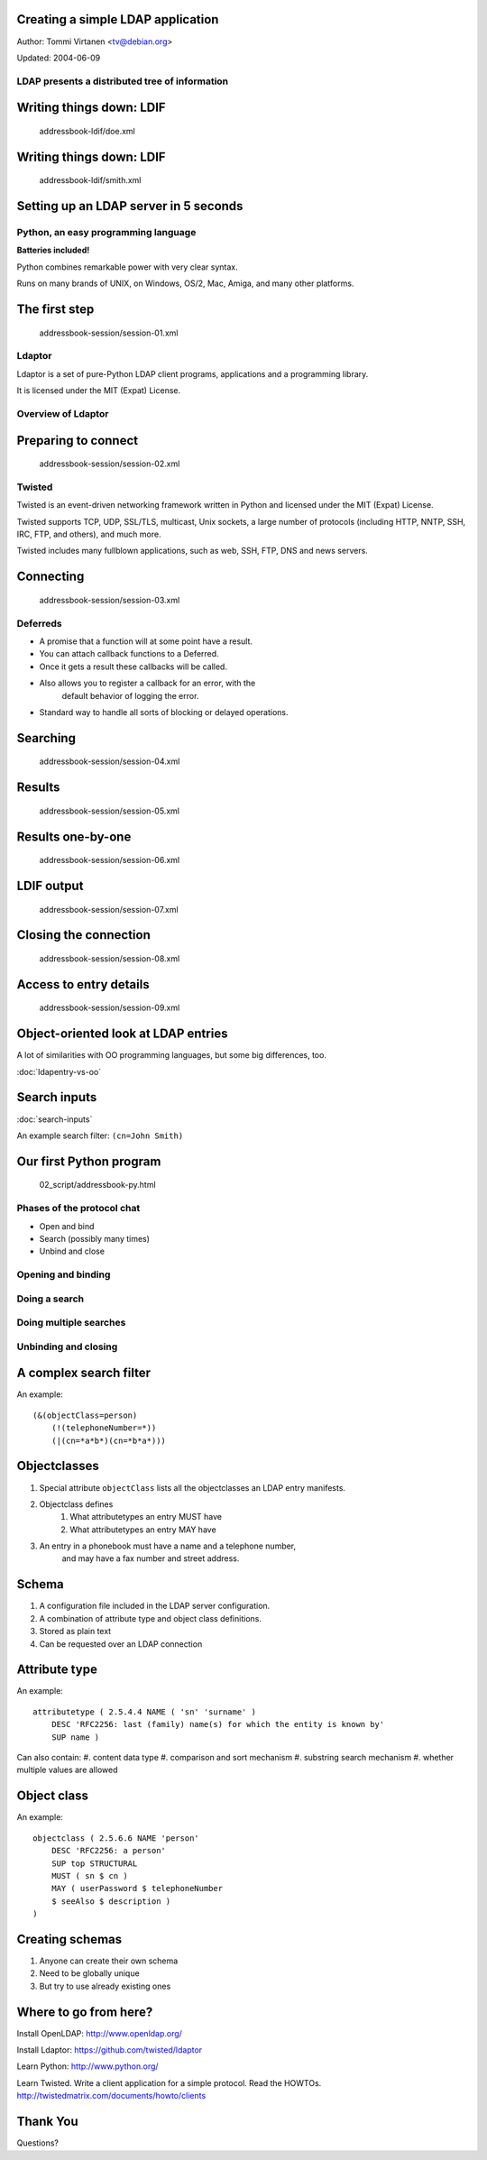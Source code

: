 Creating a simple LDAP application
==================================

Author: Tommi Virtanen <tv@debian.org>

Updated: 2004-06-09

LDAP presents a distributed tree of information
-----------------------------------------------
.. image::  ldap-is-a-tree.png

Writing things down: LDIF
=========================
    addressbook-ldif/doe.xml

Writing things down: LDIF
=========================

    addressbook-ldif/smith.xml


Setting up an LDAP server in 5 seconds
======================================

Python, an easy programming language
------------------------------------

**Batteries included!**
    
Python combines remarkable power with very clear syntax.

Runs on many brands of UNIX, on Windows, OS/2, Mac, Amiga, 
and many other platforms.

The first step
==============
    addressbook-session/session-01.xml

Ldaptor
-------

Ldaptor is a set of pure-Python LDAP client programs, 
applications and a programming library.

It is licensed under the MIT (Expat) License.

Overview of Ldaptor
-------------------

.. image::  overview.png

Preparing to connect
====================
    addressbook-session/session-02.xml

Twisted
-------

Twisted is an event-driven networking framework written in Python 
and licensed under the MIT (Expat) License.

Twisted supports TCP, UDP, SSL/TLS, multicast, Unix sockets,
a large number of protocols (including HTTP, NNTP, SSH, IRC, FTP,
and others), and much more.

Twisted includes many fullblown applications, such as web,
SSH, FTP, DNS and news servers.

Connecting
==========
    addressbook-session/session-03.xml

Deferreds
---------

* A promise that a function will at some point have a result.
* You can attach callback functions to a Deferred.
* Once it gets a result these callbacks will be called.
* Also allows you to register a callback for an error, with the
    default behavior of logging the error.
* Standard way to handle all sorts of blocking or delayed operations.

Searching
=========
    addressbook-session/session-04.xml

Results
=======

    addressbook-session/session-05.xml

Results one-by-one
==================

    addressbook-session/session-06.xml

LDIF output
===========

    addressbook-session/session-07.xml

Closing the connection
======================

    addressbook-session/session-08.xml

Access to entry details
=======================

    addressbook-session/session-09.xml

Object-oriented look at LDAP entries
====================================

A lot of similarities with OO programming languages, but some big differences, too.

:doc:`ldapentry-vs-oo`

Search inputs
=============
:doc:`search-inputs`

An example search filter: ``(cn=John Smith)``

Our first Python program
========================

    02_script/addressbook-py.html

Phases of the protocol chat
---------------------------
* Open and bind
* Search (possibly many times)
* Unbind and close

Opening and binding
-------------------
.. image::  chat-bind.png

Doing a search
--------------
.. image::  chat-search.png

Doing multiple searches
-----------------------
.. image::  chat-search-pipeline.png

Unbinding and closing
---------------------
.. image::  chat-unbind.png

A complex search filter
=======================
An example::

    (&(objectClass=person)
        (!(telephoneNumber=*))
        (|(cn=*a*b*)(cn=*b*a*)))

.. image::  ldapfilter-as-tree.png

Objectclasses
=============

#. Special attribute ``objectClass`` lists all the objectclasses an LDAP entry manifests.
#. Objectclass defines
    #. What attributetypes an entry MUST have
    #. What attributetypes an entry MAY have
#. An entry in a phonebook must have a name and a telephone number,
    and may have a fax number and street address.

Schema
======
#. A configuration file included in the LDAP server configuration.
#. A combination of attribute type and object class definitions.
#. Stored as plain text
#. Can be requested over an LDAP connection

Attribute type
==============
An example::

    attributetype ( 2.5.4.4 NAME ( 'sn' 'surname' )
        DESC 'RFC2256: last (family) name(s) for which the entity is known by'
        SUP name )


Can also contain:
#. content data type
#. comparison and sort mechanism
#. substring search mechanism
#. whether multiple values are allowed

Object class
============

An example::

    objectclass ( 2.5.6.6 NAME 'person'
        DESC 'RFC2256: a person'
        SUP top STRUCTURAL
        MUST ( sn $ cn )
        MAY ( userPassword $ telephoneNumber
        $ seeAlso $ description )
    )

Creating schemas
================
#. Anyone can create their own schema
#. Need to be globally unique
#. But try to use already existing ones

Where to go from here?
======================

Install OpenLDAP: http://www.openldap.org/

Install Ldaptor: https://github.com/twisted/ldaptor

Learn Python: http://www.python.org/

Learn Twisted. Write a client application for a simple protocol. Read the HOWTOs.
http://twistedmatrix.com/documents/howto/clients


Thank You
=========

Questions?